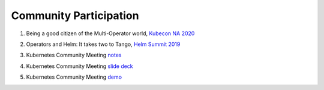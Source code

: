 ========================
Community Participation
========================

1. Being a good citizen of the Multi-Operator world, `Kubecon NA 2020`_

.. _Kubecon NA 2020: https://www.youtube.com/watch?v=NEGs0GMJbCw&t=2s)

2. Operators and Helm: It takes two to Tango, `Helm Summit 2019`_

.. _Helm Summit 2019: https://youtu.be/F_Dgz1V5Q2g


3. Kubernetes Community Meeting notes_

.. _notes: https://discuss.kubernetes.io/t/kubernetes-weekly-community-meeting-notes/35/60

4. Kubernetes Community Meeting `slide deck`_

.. _slide deck: https://drive.google.com/open?id=1fzRLBpCLYBZoMPQhKMQDM4KE5xUh6-xU

5. Kubernetes Community Meeting demo_

.. _demo: https://www.youtube.com/watch?v=taOrKGkZpEc&feature=youtu.be

